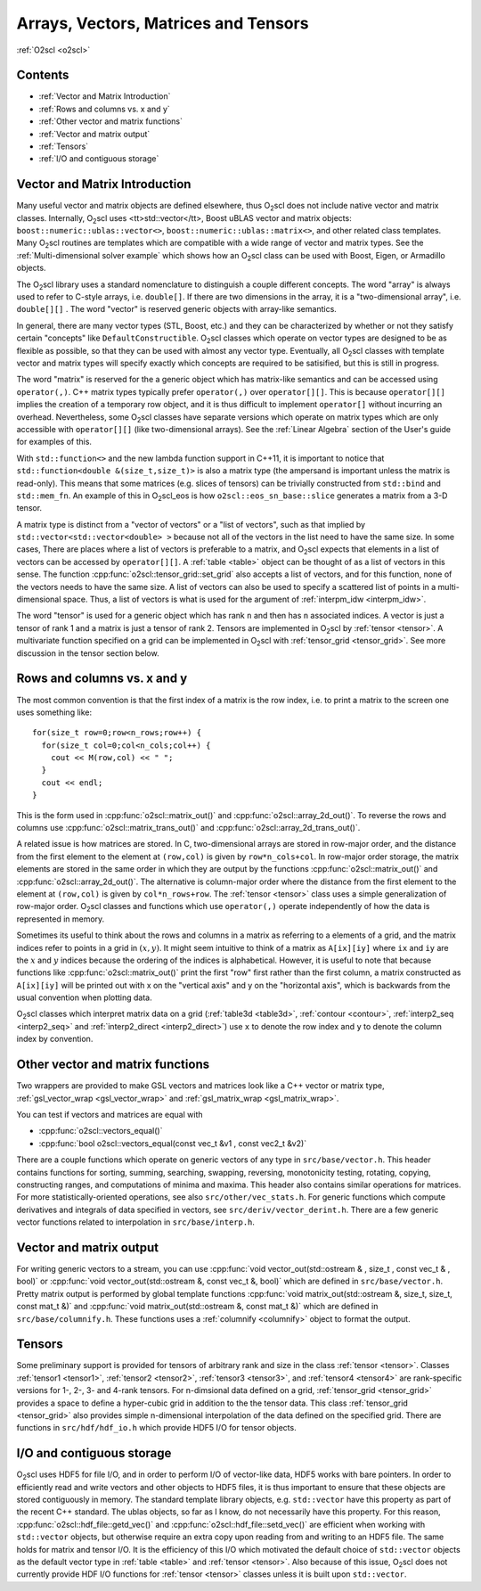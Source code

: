 Arrays, Vectors, Matrices and Tensors
=====================================

:ref:`O2scl <o2scl>`

Contents
--------

- :ref:`Vector and Matrix Introduction`
- :ref:`Rows and columns vs. x and y`
- :ref:`Other vector and matrix functions`
- :ref:`Vector and matrix output`
- :ref:`Tensors`
- :ref:`I/O and contiguous storage`

Vector and Matrix Introduction
------------------------------
     
Many useful vector and matrix objects are defined elsewhere, thus O\
:sub:`2`\ scl does not include native vector and matrix classes.
Internally, O\ :sub:`2`\ scl uses <tt>std::vector</tt>,
Boost uBLAS vector and
matrix objects: ``boost::numeric::ublas::vector<>``,
``boost::numeric::ublas::matrix<>``, and other related class
templates. Many O\ :sub:`2`\ scl routines are templates which are
compatible with a wide range of vector and matrix types. See the
:ref:`Multi-dimensional solver example` which shows how an O\
:sub:`2`\ scl class can be used with Boost, Eigen, or Armadillo
objects.

The O\ :sub:`2`\ scl library uses a standard nomenclature to distinguish a
couple different concepts. The word "array" is always used to
refer to C-style arrays, i.e. ``double[]``. If there are two
dimensions in the array, it is a "two-dimensional array", i.e.
``double[][]`` . The word "vector" is reserved generic
objects with array-like semantics.

In general, there are many vector types (STL, Boost, etc.) and
they can be characterized by whether or not they satisfy certain
"concepts" like ``DefaultConstructible``. O\ :sub:`2`\ scl classes which
operate on vector types are designed to be as flexible as
possible, so that they can be used with almost any vector type.
Eventually, all O\ :sub:`2`\ scl classes with template vector and matrix types
will specify exactly which concepts are required to be satisified,
but this is still in progress.

The word "matrix" is reserved for the a generic object which has
matrix-like semantics and can be accessed using ``operator(,)``. C++
matrix types typically prefer ``operator(,)`` over ``operator[][]``.
This is because ``operator[][]`` implies the creation of a temporary
row object, and it is thus difficult to implement ``operator[]``
without incurring an overhead. Nevertheless, some O\ :sub:`2`\ scl
classes have separate versions which operate on matrix types which are
only accessible with ``operator[][]`` (like two-dimensional arrays).
See the :ref:`Linear Algebra` section of the User's guide for examples
of this.

With ``std::function<>`` and the new lambda function support in C++11,
it is important to notice that ``std::function<double
&(size_t,size_t)>`` is also a matrix type (the ampersand is important
unless the matrix is read-only). This means that some matrices (e.g.
slices of tensors) can be trivially constructed from ``std::bind`` and
``std::mem_fn``. An example of this in O\ :sub:`2`\ scl_eos is how
``o2scl::eos_sn_base::slice`` generates a matrix from a 3-D tensor.

A matrix type is distinct from a "vector of vectors" or a "list of
vectors", such as that implied by ``std::vector<std::vector<double>
>`` because not all of the vectors in the list need to have the same
size. In some cases, There are places where a list of vectors is
preferable to a matrix, and O\ :sub:`2`\ scl expects that elements in
a list of vectors can be accessed by ``operator[][]``. A :ref:`table
<table>` object can be thought of as a list of vectors in this
sense. The function :cpp:func:`o2scl::tensor_grid::set_grid` also
accepts a list of vectors, and for this function, none of the
vectors needs to have the same size. A list of vectors can also be
used to specify a scattered list of points in a multi-dimensional
space. Thus, a list of vectors is what is used for the argument of
:ref:`interpm_idw <interpm_idw>`.

The word "tensor" is used for a generic object which has rank ``n``
and then has ``n`` associated indices. A vector is just a \tensor of
rank 1 and a matrix is just a \tensor of rank 2. Tensors are
implemented in O\ :sub:`2`\ scl by :ref:`tensor <tensor>`. A
multivariate function specified on a grid can be implemented in O\
:sub:`2`\ scl with :ref:`tensor_grid <tensor_grid>`. See more
discussion in the tensor section below.

Rows and columns vs. x and y
----------------------------

The most common convention is that the first index
of a matrix is the row index, i.e. to print a matrix
to the screen one uses something like::

  for(size_t row=0;row<n_rows;row++) {
    for(size_t col=0;col<n_cols;col++) {
      cout << M(row,col) << " ";
    }
    cout << endl;
  }

This is the form used in :cpp:func:`o2scl::matrix_out()` and
:cpp:func:`o2scl::array_2d_out()`. To reverse the rows and columns use
:cpp:func:`o2scl::matrix_trans_out()` and
:cpp:func:`o2scl::array_2d_trans_out()`.

A related issue is how matrices are stored. In C, two-dimensional
arrays are stored in row-major order, and the distance from the first
element to the element at ``(row,col)`` is given by
``row*n_cols+col``. In row-major order storage, the matrix elements
are stored in the same order in which they are output by the functions
:cpp:func:`o2scl::matrix_out()` and :cpp:func:`o2scl::array_2d_out()`.
The alternative is column-major order where the distance from the
first element to the element at ``(row,col)`` is given by
``col*n_rows+row``. The :ref:`tensor <tensor>` class uses a simple
generalization of row-major order. O\ :sub:`2`\ scl classes and
functions which use ``operator(,)`` operate independently of how the
data is represented in memory.

Sometimes its useful to think about the rows and columns in a
matrix as referring to a elements of a grid, and the matrix
indices refer to points in a grid in :math:`(x,y)`. It might seem
intuitive to think of a matrix as ``A[ix][iy]`` where ``ix``
and ``iy`` are the :math:`x` and :math:`y` indices because the
ordering of the indices is alphabetical. However, it is useful to
note that because functions like :cpp:func:`o2scl::matrix_out()` print
the first "row" first rather than the first column, a matrix
constructed as ``A[ix][iy]`` will be printed out with x on
the "vertical axis" and y on the "horizontal axis", which is
backwards from the usual convention when plotting data.

O\ :sub:`2`\ scl classes which interpret matrix data on a grid
(:ref:`table3d <table3d>`, :ref:`contour <contour>`, :ref:`interp2_seq
<interp2_seq>` and :ref:`interp2_direct <interp2_direct>`) use ``x``
to denote the row index and ``y`` to denote the column index by
convention.

Other vector and matrix functions
---------------------------------
    
Two wrappers are provided to make GSL vectors and matrices look like a
C++ vector or matrix type, :ref:`gsl_vector_wrap <gsl_vector_wrap>`
and :ref:`gsl_matrix_wrap <gsl_matrix_wrap>`.
    
You can test if vectors and matrices are equal with

- :cpp:func:`o2scl::vectors_equal()`
- :cpp:func:`bool o2scl::vectors_equal(const vec_t &v1 , const vec2_t &v2)`

There are a couple functions which operate on generic vectors of any
type in ``src/base/vector.h``. This header contains functions for
sorting, summing, searching, swapping, reversing, monotonicity
testing, rotating, copying, constructing ranges, and computations of
minima and maxima. This header also contains similar operations for
matrices. For more statistically-oriented operations, see also
``src/other/vec_stats.h``. For generic functions which compute
derivatives and integrals of data specified in vectors, see
``src/deriv/vector_derint.h``. There are a few generic vector functions
related to interpolation in ``src/base/interp.h``.
    
Vector and matrix output
------------------------

For writing generic vectors to a stream, you can use :cpp:func:`void
vector_out(std::ostream & , size_t , const vec_t & , bool)` or
:cpp:func:`void vector_out(std::ostream &, const vec_t &, bool)` which
are defined in ``src/base/vector.h``. Pretty matrix output is
performed by global template functions :cpp:func:`void
matrix_out(std::ostream &, size_t, size_t, const mat_t &)` and
:cpp:func:`void matrix_out(std::ostream &, const mat_t &)` which are
defined in ``src/base/columnify.h``. These functions uses a
:ref:`columnify <columnify>` object to format the output.

Tensors
-------

Some preliminary support is provided for tensors of arbitrary rank and
size in the class :ref:`tensor <tensor>`. Classes :ref:`tensor1
<tensor1>`, :ref:`tensor2 <tensor2>`, :ref:`tensor3 <tensor3>`, and
:ref:`tensor4 <tensor4>` are rank-specific versions for 1-, 2-, 3- and
4-rank tensors. For n-dimsional data defined on a grid,
:ref:`tensor_grid <tensor_grid>` provides a space to define a
hyper-cubic grid in addition to the the tensor data. This class
:ref:`tensor_grid <tensor_grid>` also provides simple n-dimensional
interpolation of the data defined on the specified grid. There are
functions in ``src/hdf/hdf_io.h`` which provide HDF5 I/O for tensor
objects.

I/O and contiguous storage
--------------------------

O\ :sub:`2`\ scl uses HDF5 for file I/O, and in order to perform I/O
of vector-like data, HDF5 works with bare pointers. In order to
efficiently read and write vectors and other objects to HDF5 files, it
is thus important to ensure that these objects are stored contiguously
in memory. The standard template library objects, e.g. ``std::vector``
have this property as part of the recent C++ standard. The ublas
objects, so far as I know, do not necessarily have this property. For
this reason, :cpp:func:`o2scl::hdf_file::getd_vec()` and
:cpp:func:`o2scl::hdf_file::setd_vec()` are efficient when working with
``std::vector`` objects, but otherwise require an extra copy upon
reading from and writing to an HDF5 file. The same holds for matrix
and tensor I/O. It is the efficiency of this I/O which motivated the
default choice of ``std::vector`` objects as the default vector type
in :ref:`table <table>` and :ref:`tensor <tensor>`. Also because of
this issue, O\ :sub:`2`\ scl does not currently provide HDF I/O
functions for :ref:`tensor <tensor>` classes unless it is built upon
``std::vector``.

